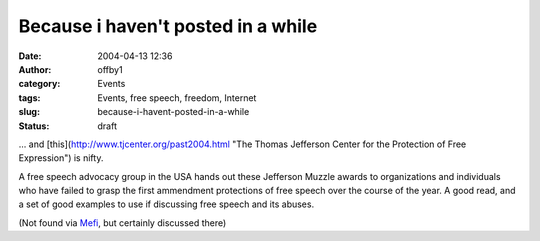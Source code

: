 Because i haven't posted in a while
###################################
:date: 2004-04-13 12:36
:author: offby1
:category: Events
:tags: Events, free speech, freedom, Internet
:slug: because-i-havent-posted-in-a-while
:status: draft

... and [this](http://www.tjcenter.org/past2004.html "The Thomas Jefferson Center for the Protection of Free Expression") is nifty.

A free speech advocacy group in the USA hands out these Jefferson Muzzle
awards to organizations and individuals who have failed to grasp the
first ammendment protections of free speech over the course of the year.
A good read, and a set of good examples to use if discussing free speech
and its abuses.

(Not found via `Mefi <http://www.metafilter.com/mefi/32432>`__, but
certainly discussed there)
